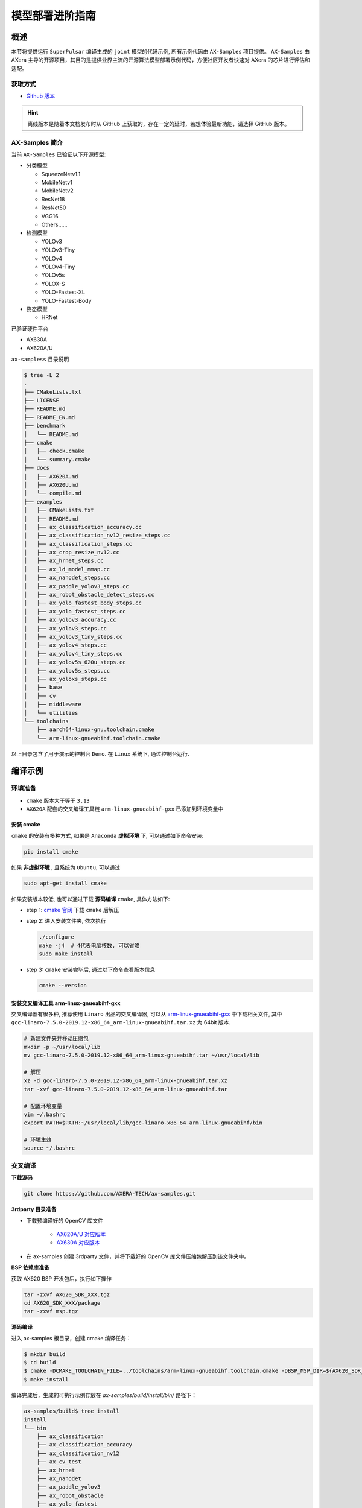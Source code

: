 .. _model_deploy_advanced:

=========================
模型部署进阶指南
=========================

--------------------
概述
--------------------

本节将提供运行 ``SuperPulsar`` 编译生成的 ``joint`` 模型的代码示例, 所有示例代码由 ``AX-Samples`` 项目提供。
``AX-Samples`` 由 AXera 主导的开源项目，其目的是提供业界主流的开源算法模型部署示例代码，方便社区开发者快速对 AXera 的芯片进行评估和适配。

~~~~~~~~~~~~~~~~~~~~
获取方式
~~~~~~~~~~~~~~~~~~~~

- `Github 版本 <https://github.com/AXERA-TECH/ax-samples>`__

.. hint::

    离线版本是随着本文档发布时从 GitHub 上获取的，存在一定的延时，若想体验最新功能，请选择 GitHub 版本。

~~~~~~~~~~~~~~~~~~~~
AX-Samples 简介
~~~~~~~~~~~~~~~~~~~~

当前 ``AX-Samples`` 已验证以下开源模型:

- 分类模型

  - SqueezeNetv1.1
  - MobileNetv1
  - MobileNetv2
  - ResNet18
  - ResNet50
  - VGG16
  - Others......

- 检测模型

  - YOLOv3
  - YOLOv3-Tiny
  - YOLOv4
  - YOLOv4-Tiny
  - YOLOv5s
  - YOLOX-S
  - YOLO-Fastest-XL
  - YOLO-Fastest-Body

- 姿态模型

  - HRNet
  
已验证硬件平台

- AX630A
- AX620A/U

``ax-sampless`` 目录说明

.. code-block:: bash

    $ tree -L 2
    .
    ├── CMakeLists.txt
    ├── LICENSE
    ├── README.md
    ├── README_EN.md
    ├── benchmark
    │   └── README.md
    ├── cmake
    │   ├── check.cmake
    │   └── summary.cmake
    ├── docs
    │   ├── AX620A.md
    │   ├── AX620U.md
    │   └── compile.md
    ├── examples
    │   ├── CMakeLists.txt
    │   ├── README.md
    │   ├── ax_classification_accuracy.cc
    │   ├── ax_classification_nv12_resize_steps.cc
    │   ├── ax_classification_steps.cc
    │   ├── ax_crop_resize_nv12.cc
    │   ├── ax_hrnet_steps.cc
    │   ├── ax_ld_model_mmap.cc
    │   ├── ax_nanodet_steps.cc
    │   ├── ax_paddle_yolov3_steps.cc
    │   ├── ax_robot_obstacle_detect_steps.cc
    │   ├── ax_yolo_fastest_body_steps.cc
    │   ├── ax_yolo_fastest_steps.cc
    │   ├── ax_yolov3_accuracy.cc
    │   ├── ax_yolov3_steps.cc
    │   ├── ax_yolov3_tiny_steps.cc
    │   ├── ax_yolov4_steps.cc
    │   ├── ax_yolov4_tiny_steps.cc
    │   ├── ax_yolov5s_620u_steps.cc
    │   ├── ax_yolov5s_steps.cc
    │   ├── ax_yoloxs_steps.cc
    │   ├── base
    │   ├── cv
    │   ├── middleware
    │   └── utilities
    └── toolchains
        ├── aarch64-linux-gnu.toolchain.cmake
        └── arm-linux-gnueabihf.toolchain.cmake

以上目录包含了用于演示的控制台 ``Demo``. 在 ``Linux`` 系统下, 通过控制台运行.

--------------------
编译示例
--------------------

~~~~~~~~~~~~~~~~~~~~
环境准备
~~~~~~~~~~~~~~~~~~~~

- ``cmake`` 版本大于等于 ``3.13``
- ``AX620A`` 配套的交叉编译工具链 ``arm-linux-gnueabihf-gxx`` 已添加到环境变量中

^^^^^^^^^^^^^^^^^^^^
安装 cmake
^^^^^^^^^^^^^^^^^^^^

``cmake`` 的安装有多种方式, 如果是 ``Anaconda`` **虚拟环境** 下, 可以通过如下命令安装:

.. code-block:: bash
  
  pip install cmake

如果 **非虚拟环境** , 且系统为 ``Ubuntu``, 可以通过

.. code-block:: bash

  sudo apt-get install cmake

.. _`cmake 官网`: https://cmake.org/download/

如果安装版本较低, 也可以通过下载 **源码编译** ``cmake``, 具体方法如下:

- step 1: `cmake 官网`_ 下载 ``cmake`` 后解压

- step 2: 进入安装文件夹, 依次执行

  .. code-block:: bash
    
    ./configure
    make -j4  # 4代表电脑核数, 可以省略
    sudo make install

- step 3: ``cmake`` 安装完毕后, 通过以下命令查看版本信息

  .. code-block:: bash

    cmake --version

.. _`arm-linux-gnueabihf-gxx`: http://releases.linaro.org/components/toolchain/binaries/latest-7/arm-linux-gnueabihf/

^^^^^^^^^^^^^^^^^^^^^^^^^^^^^^^^^^^^^^^^^^^^^
安装交叉编译工具 arm-linux-gnueabihf-gxx
^^^^^^^^^^^^^^^^^^^^^^^^^^^^^^^^^^^^^^^^^^^^^

交叉编译器有很多种, 推荐使用 ``Linaro`` 出品的交叉编译器, 可以从 `arm-linux-gnueabihf-gxx`_ 中下载相关文件, 
其中 ``gcc-linaro-7.5.0-2019.12-x86_64_arm-linux-gnueabihf.tar.xz`` 为 64bit 版本.

.. code-block:: bash

  # 新建文件夹并移动压缩包
  mkdir -p ~/usr/local/lib
  mv gcc-linaro-7.5.0-2019.12-x86_64_arm-linux-gnueabihf.tar ~/usr/local/lib

  # 解压
  xz -d gcc-linaro-7.5.0-2019.12-x86_64_arm-linux-gnueabihf.tar.xz
  tar -xvf gcc-linaro-7.5.0-2019.12-x86_64_arm-linux-gnueabihf.tar

  # 配置环境变量
  vim ~/.bashrc
  export PATH=$PATH:~/usr/local/lib/gcc-linaro-x86_64_arm-linux-gnueabihf/bin

  # 环境生效
  source ~/.bashrc

~~~~~~~~~~~~~~~~~~~~
交叉编译
~~~~~~~~~~~~~~~~~~~~

**下载源码**

.. code-block:: bash

    git clone https://github.com/AXERA-TECH/ax-samples.git


**3rdparty 目录准备**

.. _`AX620A/U 对应版本`: https://github.com/AXERA-TECH/ax-samples/releases/download/v0.1/opencv-arm-linux-gnueabihf-gcc-7.5.0.zip
.. _`AX630A 对应版本`: https://github.com/AXERA-TECH/ax-samples/releases/download/v0.1/opencv-aarch64-linux-gnu-gcc-7.5.0.zip

- 下载预编译好的 OpenCV 库文件 

    - `AX620A/U 对应版本`_

    - `AX630A 对应版本`_

- 在 ax-samples 创建 3rdparty 文件，并将下载好的 OpenCV 库文件压缩包解压到该文件夹中。

**BSP 依赖库准备**

获取 AX620 BSP 开发包后，执行如下操作

.. code-block:: bash

    tar -zxvf AX620_SDK_XXX.tgz
    cd AX620_SDK_XXX/package
    tar -zxvf msp.tgz

**源码编译**

进入 ax-samples 根目录，创建 cmake 编译任务：

.. code-block:: bash

    $ mkdir build
    $ cd build
    $ cmake -DCMAKE_TOOLCHAIN_FILE=../toolchains/arm-linux-gnueabihf.toolchain.cmake -DBSP_MSP_DIR=${AX620_SDK_XXX}/msp/out/ ..
    $ make install


编译完成后，生成的可执行示例存放在 `ax-samples/build/install/bin/` 路径下：

.. code-block:: bash

    ax-samples/build$ tree install
    install
    └── bin
        ├── ax_classification
        ├── ax_classification_accuracy
        ├── ax_classification_nv12
        ├── ax_cv_test
        ├── ax_hrnet
        ├── ax_nanodet
        ├── ax_paddle_yolov3
        ├── ax_robot_obstacle
        ├── ax_yolo_fastest
        ├── ax_yolo_fastest_body
        ├── ax_yolov3
        ├── ax_yolov3_accuracy
        ├── ax_yolov3_tiny
        ├── ax_yolov4
        ├── ax_yolov4_tiny
        ├── ax_yolov5s
        ├── ax_yolov5s_620u
        └── ax_yoloxs


--------------------
运行示例
--------------------

**运行准备**

.. warning::

  这一节的示例只有 ``ax-samples`` , 并没有提供 ``mobilenetv2`` 和 ``yolov5s`` 的任何模型, 以下 log 仅供参考.

登入 ``AX620A`` 开发板, 在 ``root`` 路径下创建 ``ax-samples`` 文件夹. 

- 将 ``build/install/bin/`` 中编译生成的可执行示例拷贝到 ``/root/ax-samples/`` 路径下;
- 将 **SuperPulsar** 生成的 ``mobilenetv2.joint`` 或 ``yolov5s.joint`` 模型拷贝到  ``/root/ax-samples/`` 路径下;
- 将测试图片拷贝到 ``/root/ax-samples/`` 路径下.

.. attention::

  注意: 示例代码中并未提供 ``mobilenetv2.joint`` 等检测模型, 需要自行从开源 ``onnx`` 模型进行转换.

.. code-block:: bash
  
  /root/ax-samples # ls -l
  total 40644
  -rwx--x--x    1 root     root       3805332 Mar 22 14:01 ax_classification
  -rwx--x--x    1 root     root       3979652 Mar 22 14:01 ax_yolov5s
  -rw-------    1 root     root        140391 Mar 22 10:39 cat.jpg
  -rw-------    1 root     root        163759 Mar 22 14:01 dog.jpg
  -rw-------    1 root     root       4299243 Mar 22 14:00 mobilenetv2.joint
  -rw-------    1 root     root      29217004 Mar 22 14:04 yolov5s.joint

如果提示板子空间不足, 可以通过文件夹挂载的方式解决.

**MacOS 挂载 ARM 开发板示例**

.. hint::

  由于板上空间有限, 测试时通常需要进行文件夹共享操作, 这个时候就需要将 ``ARM`` 开发板与主机之间进行共享. 这里仅以 ``MacOS`` 为例.

开发机挂载 ``ARM`` 开发板需要 ``NFS`` 服务, 而 ``MacOS`` 系统自带 ``NFS`` 服务, 只需要创建 ``/etc/exports`` 文件夹, ``nfsd`` 将自动启动并开始用于 ``exports``.

``/etc/exports`` 可以配置如下:

.. code-block:: shell

  /path/your/sharing/directory -alldirs -maproot=root:wheel -rw -network xxx.xxx.xxx.xxx -mask 255.255.255.0

参数释义

.. list-table::
    :widths: 15 40
    :header-rows: 1

    * - 参数名
      - 含义
    * - alldirs
      - 共享 ``/Users`` 目录下所有文件, 如果只想共享一个文件夹可以省略
    * - network
      - 挂载 ARM 开发板 IP 地址, 可以是网段地址
    * - mask
      - 子网掩码, 通常是 255.255.255.0
    * - maproot
      - 映射规则, 当 ``maproot=root:wheel`` 时表示把 ``ARM`` 板的 ``root`` 用户映射为开发机上的 ``root`` 用户, ``ARM`` 的 ``root`` 组 映射为 ``MacOS`` 上的 ``wheel`` (gid=0) 组. 
        如果缺省, 可能会出现 ``nfsroot`` 链接失败错误.
    * - rw
      - 读写操作, 默认开启

修改 ``/etc/exports`` 需要重启 ``nfsd`` 服务

.. code-block:: bash

  sudo nfsd restart

如果配置成功, 可以使用

.. code-block:: bash

  sudo showmount -e
 
命令查看挂载信息, 例如输出 ``/Users/skylake/board_nfs 10.168.21.xx``, 配置好开发机后需要在 ``ARM`` 端执行 ``mount`` 指令

.. code-block:: bash

  mount -t nfs -o nolock,tcp macos_ip:/your/shared/directory /mnt/directory

如果出现权限问题, 需要检查 ``maproot`` 参数是否正确.

.. hint::

  ``network`` 参数可以配置成网段的形式, 如: ``10.168.21.0``, 如果挂载单ip出现 ``Permission denied``, 可以尝试一下网段内挂载.

**分类模型**

对于分类模型, 可以通过执行 ``ax_classification`` 程序实现板上运行.

.. code-block:: bash

  /root/ax-samples # ./ax_classification -m mobilenetv2.joint -i cat.jpg -r 100
  --------------------------------------
  model file : mobilenetv2.joint
  image file : cat.jpg
  img_h, img_w : 224 224
  Run-Joint Runtime version: 0.5.10
  --------------------------------------
  [INFO]: Virtual npu mode is 1_1

  Tools version: 0.6.1.4
  59588c54
  10.8712, 283
  10.6592, 285
  9.3338, 281
  8.8770, 282
  8.1893, 356
  --------------------------------------
  Create handle took 255.04 ms (neu 7.66 ms, axe 0.00 ms, overhead 247.37 ms)
  --------------------------------------
  Repeat 100 times, avg time 4.17 ms, max_time 4.83 ms, min_time 4.14 ms

**检测模型**

对于检测模型, 需要执行对应模型的后处理程序(e.g. ``ax_yolov5s``)才可以实现正确的板上运行.

.. code-block:: bash

  /root/qtang # ./ax_yolov5s -m yolov5s.joint -i dog.jpg -r 100
  --------------------------------------
  model file : yolov5s.joint
  image file : dog.jpg
  img_h, img_w : 640 640
  Run-Joint Runtime version: 0.5.10
  --------------------------------------
  [INFO]: Virtual npu mode is 1_1

  Tools version: 0.6.1.4
  59588c54
  run over: output len 3
  --------------------------------------
  Create handle took 490.73 ms (neu 22.06 ms, axe 0.00 ms, overhead 468.66 ms)
  --------------------------------------
  Repeat 100 times, avg time 26.06 ms, max_time 26.83 ms, min_time 26.02 ms
  --------------------------------------
  detection num: 3
  16:  93%, [ 135,  219,  310,  541], dog
  2:  80%, [ 466,   77,  692,  172], car
  1:  61%, [ 169,  116,  566,  419], bicycle


更多关于 ``ax-samples`` 的信息可以访问官方 `github <https://github.com/AXERA-TECH/ax-samples>`_ 获取，在  ``ax-samples`` 对应的 ``ModelZoo`` 中提供了更丰富内容：
  - 预编译的可执行程序（例如 ax_classification, ax_yolov5s）
  - Sample 程序运行依赖的 ``joint`` 模型（例如 mobilenetv2.joint，yolov5s.joint）
  - 测试图片（例如 cat.jpg, dog.jpg）
